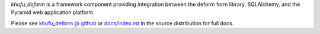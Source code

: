 *khufu_deform* is a framework component providing integration between
the deform form library, SQLAlchemy, and the Pyramid web application platform.

Please see `khufu_deform @ github
<http://khufuproject.github.com/khufu_deform/>`_
or `docs/index.rst
<https://github.com/khufuproject/khufu_deform/blob/master/docs/index.rst>`_
in the source distribution for full docs.
